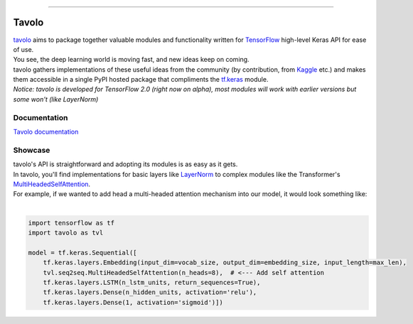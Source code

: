 .. raw:: html

    <div align="center">
      <img src="docs/source/_static/logo.png"><br><br>
    </div>

------------

.. image:: https://img.shields.io/badge/Python-3.5%20%7C%203.6%20%7C%203.7-blue.svg
    :alt: Supported Python versions

.. image:: https://codecov.io/gh/eliorc/tavolo/branch/master/graph/badge.svg
    :target: https://codecov.io/gh/eliorc/tavolo
    :alt: Code test coverage

.. image:: https://circleci.com/gh/eliorc/tavolo.svg?style=svg
    :target: https://circleci.com/gh/eliorc/tavolo
    :alt: CircleCI status

Tavolo
======

| `tavolo`_ aims to package together valuable modules and functionality written for `TensorFlow`_ high-level Keras API for ease of use.
| You see, the deep learning world is moving fast, and new ideas keep on coming.
| tavolo gathers implementations of these useful ideas from the community (by contribution, from `Kaggle`_ etc.)
  and makes them accessible in a single PyPI hosted package that compliments the `tf.keras`_ module.

| `Notice: tavolo is developed for TensorFlow 2.0 (right now on alpha), most modules will work with earlier versions but some won't (like LayerNorm)`

Documentation
-------------

| `Tavolo documentation`_

.. _`Tavolo documentation`: https://tavolo.readthedocs.io/

Showcase
--------

| tavolo's API is straightforward and adopting its modules is as easy as it gets.
| In tavolo, you'll find implementations for basic layers like `LayerNorm`_ to complex modules like the Transformer's
  `MultiHeadedSelfAttention`_.
| For example, if we wanted to add head a multi-headed attention mechanism into our model, it would look something like:
|

.. code-block:: python3

    import tensorflow as tf
    import tavolo as tvl

    model = tf.keras.Sequential([
        tf.keras.layers.Embedding(input_dim=vocab_size, output_dim=embedding_size, input_length=max_len),
        tvl.seq2seq.MultiHeadedSelfAttention(n_heads=8),  # <--- Add self attention
        tf.keras.layers.LSTM(n_lstm_units, return_sequences=True),
        tf.keras.layers.Dense(n_hidden_units, activation='relu'),
        tf.keras.layers.Dense(1, activation='sigmoid')])

.. _`tavolo`: https://github.com/eliorc/tavolo
.. _`TensorFlow`: https://www.tensorflow.org/
.. _`Kaggle`: https://www.kaggle.com
.. _`tf.keras`: https://www.tensorflow.org/guide/keras
.. _`LayerNorm`: https://tavolo.readthedocs.io/en/latest/normalization.html#layer-norm
.. _`MultiHeadedSelfAttention`: https://tavolo.readthedocs.io/en/latest/seq2seq.html#multi-headed-self-attention
